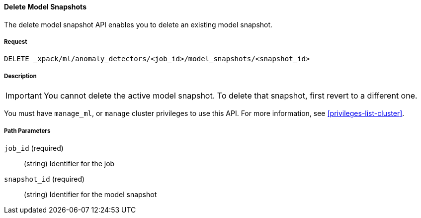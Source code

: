 [[ml-delete-snapshot]]
==== Delete Model Snapshots

The delete model snapshot API enables you to delete an existing model snapshot.

===== Request

`DELETE _xpack/ml/anomaly_detectors/<job_id>/model_snapshots/<snapshot_id>`


===== Description

IMPORTANT: You cannot delete the active model snapshot. To delete that snapshot,
first revert to a different one.

You must have `manage_ml`, or `manage` cluster privileges to use this API.
For more information, see <<privileges-list-cluster>>.

//TBD: Where do you see restorePriority? Per old docs, the active model snapshot
//is "...the snapshot with the highest restorePriority".

===== Path Parameters

`job_id` (required)::
  (string) Identifier for the job

`snapshot_id` (required)::
  (string) Identifier for the model snapshot
////
===== Responses

200
(EmptyResponse) The cluster has been successfully deleted
404
(BasicFailedReply) The cluster specified by {cluster_id} cannot be found (code: clusters.cluster_not_found)
412
(BasicFailedReply) The Elasticsearch cluster has not been shutdown yet (code: clusters.cluster_plan_state_error)


===== Examples

The following example deletes the `event_rate` job:

[source,js]
--------------------------------------------------
DELETE _xpack/ml/anomaly_detectors/event_rate
--------------------------------------------------
// CONSOLE
// TEST[skip:todo]

When the job is deleted, you receive the following results:
----
{
  "acknowledged": true
}
----
////
